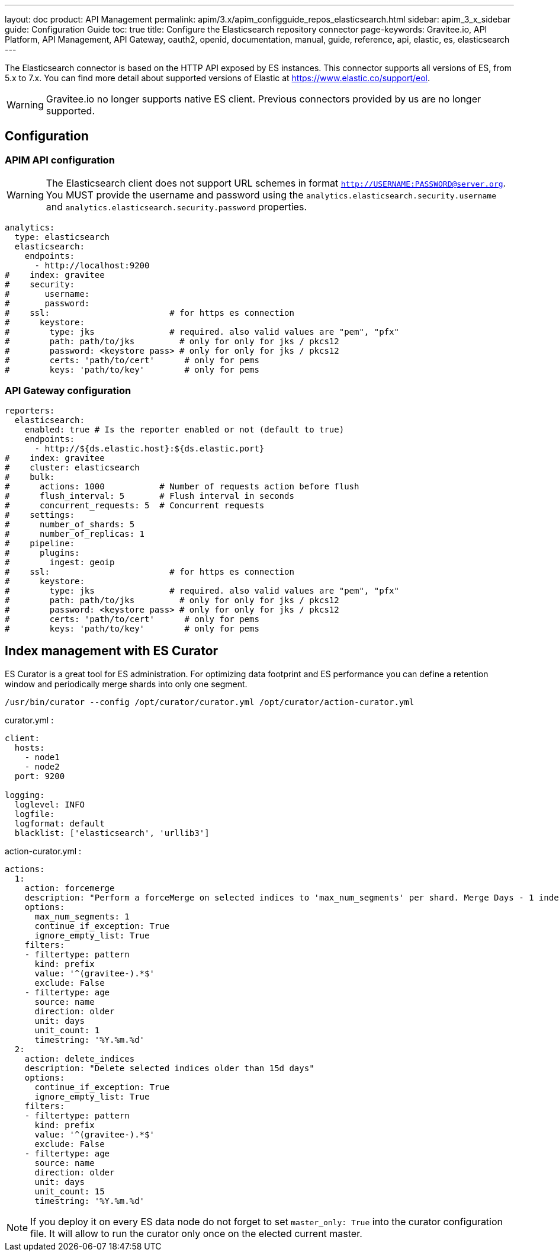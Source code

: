 ---
layout: doc
product: API Management
permalink: apim/3.x/apim_configguide_repos_elasticsearch.html
sidebar: apim_3_x_sidebar
guide: Configuration Guide
toc: true
title: Configure the Elasticsearch repository connector
page-keywords: Gravitee.io, API Platform, API Management, API Gateway, oauth2, openid, documentation, manual, guide, reference, api, elastic, es, elasticsearch
---

The Elasticsearch connector is based on the HTTP API exposed by ES instances.
This connector supports all versions of ES, from 5.x to 7.x.
You can find more detail about supported versions of Elastic at https://www.elastic.co/support/eol.

WARNING: Gravitee.io no longer supports native ES client. Previous connectors provided by us are no longer supported.

== Configuration

=== APIM API configuration

WARNING: The Elasticsearch client does not support URL schemes in format `http://USERNAME:PASSWORD@server.org`. You MUST provide the username and password using the `analytics.elasticsearch.security.username` and `analytics.elasticsearch.security.password` properties.

[source,yaml]
----
analytics:
  type: elasticsearch
  elasticsearch:
    endpoints:
      - http://localhost:9200
#    index: gravitee
#    security:
#       username:
#       password:
#    ssl:                        # for https es connection
#      keystore:
#        type: jks               # required. also valid values are "pem", "pfx"
#        path: path/to/jks         # only for only for jks / pkcs12
#        password: <keystore pass> # only for only for jks / pkcs12
#        certs: 'path/to/cert'      # only for pems
#        keys: 'path/to/key'        # only for pems
----

=== API Gateway configuration
[source,yaml]
----
reporters:
  elasticsearch:
    enabled: true # Is the reporter enabled or not (default to true)
    endpoints:
      - http://${ds.elastic.host}:${ds.elastic.port}
#    index: gravitee
#    cluster: elasticsearch
#    bulk:
#      actions: 1000           # Number of requests action before flush
#      flush_interval: 5       # Flush interval in seconds
#      concurrent_requests: 5  # Concurrent requests
#    settings:
#      number_of_shards: 5
#      number_of_replicas: 1
#    pipeline:
#      plugins:
#        ingest: geoip
#    ssl:                        # for https es connection
#      keystore:
#        type: jks               # required. also valid values are "pem", "pfx"
#        path: path/to/jks         # only for only for jks / pkcs12
#        password: <keystore pass> # only for only for jks / pkcs12
#        certs: 'path/to/cert'      # only for pems
#        keys: 'path/to/key'        # only for pems
----

== Index management with ES Curator

ES Curator is a great tool for ES administration.
For optimizing data footprint and ES performance you can define a retention window and periodically merge shards into only one segment.

[source,bash]
----
/usr/bin/curator --config /opt/curator/curator.yml /opt/curator/action-curator.yml
----

curator.yml :
[source,yaml]
----
client:
  hosts:
    - node1
    - node2
  port: 9200

logging:
  loglevel: INFO
  logfile:
  logformat: default
  blacklist: ['elasticsearch', 'urllib3']
----

action-curator.yml :
[source,yaml]
----
actions:
  1:
    action: forcemerge
    description: "Perform a forceMerge on selected indices to 'max_num_segments' per shard. Merge Days - 1 index for optimize disk space footprint on Elasticsearch TS"
    options:
      max_num_segments: 1
      continue_if_exception: True
      ignore_empty_list: True
    filters:
    - filtertype: pattern
      kind: prefix
      value: '^(gravitee-).*$'
      exclude: False
    - filtertype: age
      source: name
      direction: older
      unit: days
      unit_count: 1
      timestring: '%Y.%m.%d'
  2:
    action: delete_indices
    description: "Delete selected indices older than 15d days"
    options:
      continue_if_exception: True
      ignore_empty_list: True
    filters:
    - filtertype: pattern
      kind: prefix
      value: '^(gravitee-).*$'
      exclude: False
    - filtertype: age
      source: name
      direction: older
      unit: days
      unit_count: 15
      timestring: '%Y.%m.%d'
----

NOTE: If you deploy it on every ES data node do not forget to set `master_only: True` into the curator configuration file.
It will allow to run the curator only once on the elected current master.
